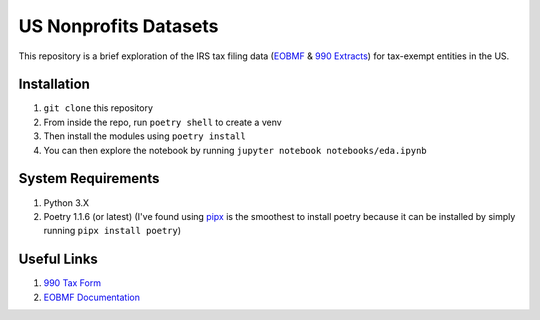 ======================
US Nonprofits Datasets
======================

This repository is a brief exploration of the IRS tax filing data (`EOBMF <https://www.irs.gov/charities-non-profits/exempt-organizations-business-master-file-extract-eo-bmf>`_ & `990 Extracts <https://www.irs.gov/statistics/soi-tax-stats-annual-extract-of-tax-exempt-organization-financial-data>`_) for tax-exempt entities in the US. 

Installation
---------------------------------
1. ``git clone`` this repository
2. From inside the repo, run ``poetry shell`` to create a venv
3. Then install the modules using ``poetry install``
4. You can then explore the notebook by running ``jupyter notebook notebooks/eda.ipynb`` 


System Requirements
-------------------------------
1. Python 3.X 
2. Poetry 1.1.6 (or latest) (I've found using `pipx <https://pipxproject.github.io/pipx/installation/>`_ is the smoothest to install poetry because it can be installed by simply running ``pipx install poetry``)


Useful Links
-------------------------------
1. `990 Tax Form <https://www.irs.gov/pub/irs-pdf/f990.pdf>`_ 
2. `EOBMF Documentation <https://www.irs.gov/pub/irs-soi/eo_info.pdf>`_